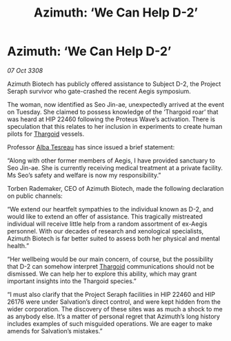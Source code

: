 :PROPERTIES:
:ID:       1c31ee10-915f-4760-b3c7-5dc9464245c2
:END:
#+title: Azimuth: ‘We Can Help D-2’
#+filetags: :galnet:

* Azimuth: ‘We Can Help D-2’

/07 Oct 3308/

Azimuth Biotech has publicly offered assistance to Subject D-2, the Project Seraph survivor who gate-crashed the recent Aegis symposium. 

The woman, now identified as Seo Jin-ae, unexpectedly arrived at the event on Tuesday. She claimed to possess knowledge of the ‘Thargoid roar’ that was heard at HIP 22460 following the Proteus Wave’s activation. There is speculation that this relates to her inclusion in experiments to create human pilots for [[id:09343513-2893-458e-a689-5865fdc32e0a][Thargoid]] vessels. 

Professor [[id:c2623368-19b0-4995-9e35-b8f54f741a53][Alba Tesreau]] has since issued a brief statement: 

“Along with other former members of Aegis, I have provided sanctuary to Seo Jin-ae. She is currently receiving medical treatment at a private facility. Ms Seo’s safety and welfare is now my responsibility.” 

Torben Rademaker, CEO of Azimuth Biotech, made the following declaration on public channels: 

“We extend our heartfelt sympathies to the individual known as D-2, and would like to extend an offer of assistance. This tragically mistreated individual will receive little help from a random assortment of ex-Aegis personnel. With our decades of research and xenological specialists, Azimuth Biotech is far better suited to assess both her physical and mental health.” 

“Her wellbeing would be our main concern, of course, but the possibility that D-2 can somehow interpret [[id:09343513-2893-458e-a689-5865fdc32e0a][Thargoid]] communications should not be dismissed. We can help her to explore this ability, which may grant important insights into the Thargoid species.”  

“I must also clarify that the Project Seraph facilities in HIP 22460 and HIP 26176 were under Salvation’s direct control, and were kept hidden from the wider corporation. The discovery of these sites was as much a shock to me as anybody else. It’s a matter of personal regret that Azimuth’s long history includes examples of such misguided operations. We are eager to make amends for Salvation’s mistakes.”
